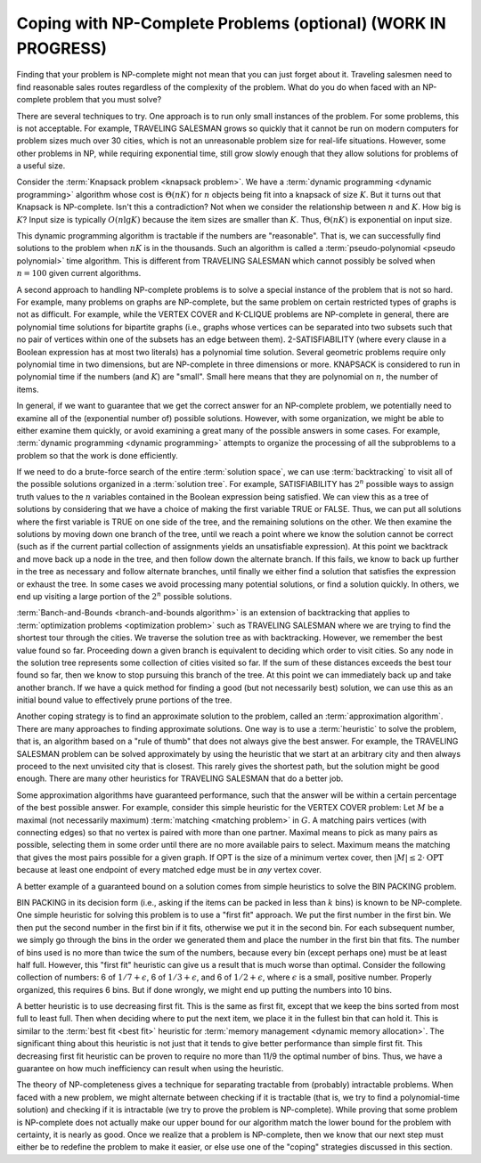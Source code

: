 .. raw:: html

   <script>ODSA.SETTINGS.MODULE_SECTIONS = [];</script>

.. _NPCoping:


.. raw:: html

   <script>ODSA.SETTINGS.DISP_MOD_COMP = true;ODSA.SETTINGS.MODULE_NAME = "NPCoping";ODSA.SETTINGS.MODULE_LONG_NAME = "Coping with NP-Complete Problems (optional) (WORK IN PROGRESS)";ODSA.SETTINGS.MODULE_CHAPTER = "Limits to Computing (optional)"; ODSA.SETTINGS.BUILD_DATE = "2021-11-11 18:53:11"; ODSA.SETTINGS.BUILD_CMAP = true;JSAV_OPTIONS['lang']='en';JSAV_EXERCISE_OPTIONS['code']='pseudo';</script>


.. |--| unicode:: U+2013   .. en dash
.. |---| unicode:: U+2014  .. em dash, trimming surrounding whitespace
   :trim:


.. This file is part of the OpenDSA eTextbook project. See
.. http://opendsa.org for more details.
.. Copyright (c) 2012-2020 by the OpenDSA Project Contributors, and
.. distributed under an MIT open source license.

.. avmetadata::
   :author: Cliff Shaffer
   :topic: NP-completeness

Coping with NP-Complete Problems (optional) (WORK IN PROGRESS)
==================================================================

Finding that your problem is NP-complete might not mean
that you can just forget about it.
Traveling salesmen need to find reasonable sales routes regardless of
the complexity of the problem.
What do you do when faced with an NP-complete problem that you must
solve?

There are several techniques to try.
One approach is to run only small instances of the problem.
For some problems, this is not acceptable.
For example, TRAVELING SALESMAN grows so quickly that it cannot be
run on modern computers for problem sizes much over 30 cities, which
is not an unreasonable problem size for real-life situations.
However, some other problems in NP, while requiring exponential
time, still grow slowly enough that they allow solutions for
problems of a useful size.

Consider the
:term:`Knapsack problem  <knapsack problem>`.
We have a
:term:`dynamic programming  <dynamic programming>`
algorithm whose cost is :math:`\Theta(nK)` for :math:`n` objects being
fit into a knapsack of size :math:`K`. 
But it turns out that Knapsack is NP-complete.
Isn't this a contradiction?
Not when we consider the relationship between :math:`n` and
:math:`K`.
How big is :math:`K`?
Input size is typically :math:`O(n \lg K)` because the item sizes are
smaller than :math:`K`.
Thus, :math:`\Theta(nK)` is exponential on input size.

This dynamic programming algorithm is tractable if the numbers are
"reasonable".
That is, we can successfully find solutions to the problem when
:math:`nK` is in the thousands.
Such an algorithm is called a
:term:`pseudo-polynomial <pseudo polynomial>` time algorithm.
This is different from TRAVELING SALESMAN which cannot possibly be
solved when :math:`n = 100` given current algorithms.

A second approach to handling NP-complete problems is to solve a
special instance of the problem that is not so hard.
For example, many problems on graphs are NP-complete, but the same
problem on certain restricted types of graphs is not as difficult.
For example, while the VERTEX COVER
and K-CLIQUE problems are
NP-complete in general, there are polynomial time
solutions for bipartite graphs (i.e., graphs whose vertices can be
separated into two subsets such that no pair of vertices within one
of the subsets has an edge between them).
2-SATISFIABILITY (where every clause in a Boolean expression has at
most two literals) has a polynomial time
solution.
Several geometric problems require only polynomial time in two
dimensions, but are \NP-complete in three dimensions or more.
KNAPSACK is considered to run in polynomial time if the numbers
(and :math:`K`) are "small".
Small here means that they are polynomial on :math:`n`,
the number of items.

In general, if we want to guarantee that we get the correct answer for
an NP-complete problem, we potentially need to examine all of the 
(exponential number of) possible solutions.
However, with some organization, we might be able to either examine
them quickly, or avoid examining a great many of the possible answers
in some cases.
For example,
:term:`dynamic programming  <dynamic programming>`
attempts to organize the processing of all the subproblems to a
problem so that the work is done efficiently.

If we need to do a brute-force search of the entire
:term:`solution space`, we can use :term:`backtracking` to visit all
of the possible solutions organized in a :term:`solution tree`.
For example, SATISFIABILITY has :math:`2^n` possible ways to assign
truth values to the :math:`n` variables contained in the Boolean
expression being satisfied.
We can view this as a tree of solutions by considering that we have a
choice of making the first variable TRUE or FALSE.
Thus, we can put all solutions where the first variable is TRUE on
one side of the tree, and the remaining solutions on the other.
We then examine the solutions by moving down one branch of the tree,
until we reach a point where we know the solution cannot be correct
(such as if the current partial collection of assignments yields an
unsatisfiable expression).
At this point we backtrack and move back up a node in the tree, and
then follow down the alternate branch.
If this fails, we know to back up further in the tree as necessary and
follow alternate branches, until finally we either find a solution
that satisfies the expression or exhaust the
tree.
In some cases we avoid processing many potential solutions, or find a
solution quickly.
In others, we end up visiting a large portion of the :math:`2^n`
possible solutions.

:term:`Banch-and-Bounds <branch-and-bounds algorithm>` is an extension
of backtracking that applies to
:term:`optimization problems <optimization problem>` such as
TRAVELING SALESMAN where we are trying to find the shortest tour
through the cities.
We traverse the solution tree as with backtracking.
However, we remember the best value found so far.
Proceeding down a given branch is equivalent to deciding which order
to visit cities.
So any node in the solution tree represents some collection of cities
visited so far.
If the sum of these distances exceeds the best tour found so far, then
we know to stop pursuing this branch of the tree.
At this point we can immediately back up and take another branch.
If we have a quick method for finding a good (but not necessarily
best) solution, we can use this as an initial bound value to
effectively prune portions of the tree.

Another coping strategy is to find an approximate solution to the
problem, called an :term:`approximation algorithm`.
There are many approaches to finding approximate solutions.
One way is to use a :term:`heuristic` to solve the problem, that is,
an algorithm based on a "rule of thumb" that does not always give the
best answer.
For example, the TRAVELING SALESMAN problem can be solved
approximately by using the heuristic that we start at an arbitrary
city and then always proceed to the next unvisited city that is
closest.
This rarely gives the shortest path, but the solution might be good
enough.
There are many other heuristics for TRAVELING SALESMAN that do a
better job.

Some approximation algorithms have guaranteed performance,
such that the answer will be within a certain
percentage of the best possible answer.
For example, consider this simple heuristic for the VERTEX COVER
problem:
Let :math:`M` be a maximal (not necessarily maximum)
:term:`matching <matching problem>` in :math:`G`.
A matching pairs vertices (with connecting edges) so that no
vertex is paired with more than one partner.
Maximal means to pick as many pairs as possible, selecting them in
some order until there are no more available pairs to select.
Maximum means the matching that gives the most pairs possible for a
given graph.
If OPT is the size of a minimum vertex cover, then
:math:`|M| \leq 2 \cdot \mbox{OPT}`
because at least one endpoint of every matched edge must be in
*any* vertex cover.

A better example of a guaranteed bound on a solution comes
from simple heuristics to solve the BIN PACKING
problem.

.. topic: BIN PACKING

   **Input:** Numbers \(x_1, x_2, ..., x_n\) between 0 and
   1, and an unlimited supply of bins of size 1
   (no bin can hold numbers whose sum exceeds 1).

   **Output</b>** An assignment of numbers to bins that
   requires the fewest possible bins.

BIN PACKING in its decision form (i.e., asking if the items can be
packed in less than :math:`k` bins) is known to be NP-complete.
One simple heuristic for solving this problem is to use a
"first fit" approach.
We put the first number in the first bin.
We then put the second number in the first bin if it fits, otherwise
we put it in the second bin.
For each subsequent number, we simply go through the bins in the order
we generated them and place the number in the first bin that fits.
The number of bins used is no more than twice the sum of the
numbers, because every bin (except perhaps one) must be at least half
full.
However, this "first fit" heuristic can give us a result that is
much worse than optimal.
Consider the following collection of numbers: 6 of
:math:`1/7 + \epsilon`, 6 of :math:`1/3 + \epsilon`,
and 6 of :math:`1/2 + \epsilon`, where
:math:`\epsilon` is a small, positive number.
Properly organized, this requires 6 bins.
But if done wrongly, we might end up putting the numbers into 10 bins.

A better heuristic is to use decreasing first fit.
This is the same as first fit, except that we keep the bins sorted
from most full to least full.
Then when deciding where to put the next item, we place it in the
fullest bin that can hold it.
This is similar to the :term:`best fit  <best fit>` heuristic
for :term:`memory management  <dynamic memory allocation>`.
The significant thing about this heuristic is not just that it tends
to give better performance than simple first fit.
This decreasing first fit heuristic 
can be proven to require no more than 11/9 the optimal number
of bins.
Thus, we have a guarantee on how much inefficiency can result when
using the heuristic.

The theory of NP-completeness gives a technique for separating
tractable from (probably) intractable problems.
When faced with a new problem, we might alternate between
checking if it is tractable (that is, we try to find a polynomial-time
solution) and checking if it is intractable (we try to prove the
problem is NP-complete).
While proving that some problem is NP-complete does not actually make
our upper bound for our algorithm match the lower bound for the
problem with certainty, it is nearly as good.
Once we realize that a problem is NP-complete, then we know that our
next step must either be to redefine the problem to make it easier, or
else use one of the "coping" strategies discussed in this section.

